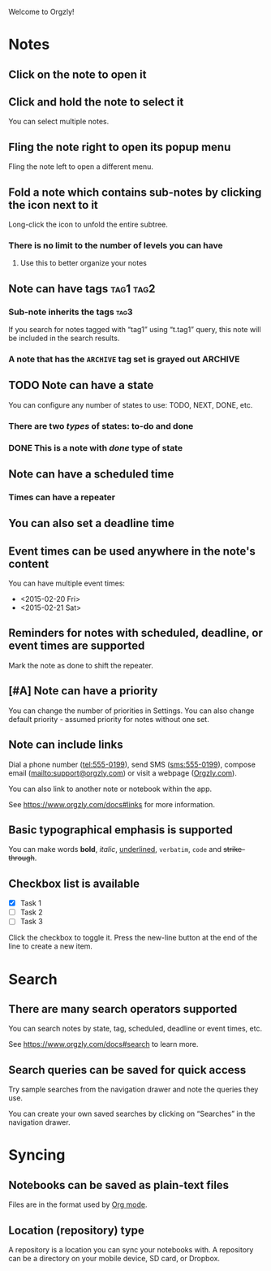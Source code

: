 Welcome to Orgzly!

* Notes
** Click on the note to open it
** Click and hold the note to select it

You can select multiple notes.

** Fling the note right to open its popup menu

Fling the note left to open a different menu.

** Fold a note which contains sub-notes by clicking the icon next to it

Long-click the icon to unfold the entire subtree.

*** There is no limit to the number of levels you can have
**** Use this to better organize your notes
** Note can have tags :tag1:tag2:
*** Sub-note inherits the tags :tag3:

If you search for notes tagged with “tag1” using “t.tag1” query, this note will be included in the search results.

*** A note that has the =ARCHIVE= tag set is grayed out :ARCHIVE:
** TODO Note can have a state

You can configure any number of states to use: TODO, NEXT, DONE, etc.

*** There are two /types/ of states: to-do and done
*** DONE This is a note with /done/ type of state
CLOSED: [2018-01-24 Wed 17:00]

** Note can have a scheduled time
SCHEDULED: <2015-02-20 Fri 15:15>

*** Times can have a repeater
SCHEDULED: <2015-02-16 Mon .+2d>

** You can also set a deadline time
DEADLINE: <2015-02-20 Fri>

** Event times can be used anywhere in the note's content

You can have multiple event times:

- <2015-02-20 Fri>
- <2015-02-21 Sat>

** Reminders for notes with scheduled, deadline, or event times are supported

Mark the note as done to shift the repeater.

** [#A] Note can have a priority

You can change the number of priorities in Settings. You can also change default priority - assumed priority for notes without one set.

** Note can include links

Dial a phone number (tel:555-0199), send SMS (sms:555-0199), compose email (mailto:support@orgzly.com) or visit a webpage ([[https://www.orgzly.com][Orgzly.com]]).

You can also link to another note or notebook within the app.

See [[https://www.orgzly.com/docs#links]] for more information.

** Basic typographical emphasis is supported

You can make words *bold*, /italic/, _underlined_, =verbatim=, ~code~ and +strike-through+.

** Checkbox list is available

- [X] Task 1
- [ ] Task 2
- [ ] Task 3

Click the checkbox to toggle it. Press the new-line button at the end of the line to create a new item.

* Search
** There are many search operators supported

You can search notes by state, tag, scheduled, deadline or event times, etc.

See [[https://www.orgzly.com/docs#search]] to learn more.

** Search queries can be saved for quick access

Try sample searches from the navigation drawer and note the queries they use.

You can create your own saved searches by clicking on “Searches” in the navigation drawer.

* Syncing
** Notebooks can be saved as plain-text files

Files are in the format used by [[https://orgmode.org/][Org mode]].

** Location (repository) type

A repository is a location you can sync your notebooks with. A repository can be a directory on your mobile device, SD card, or Dropbox.


